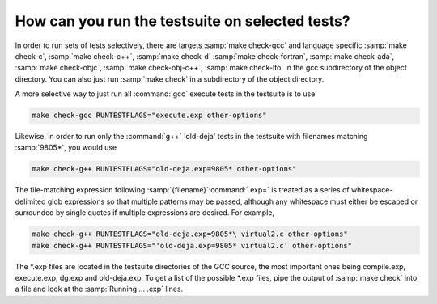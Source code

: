 How can you run the testsuite on selected tests?
************************************************

In order to run sets of tests selectively, there are targets
:samp:`make check-gcc` and language specific :samp:`make check-c`,
:samp:`make check-c++`, :samp:`make check-d` :samp:`make check-fortran`,
:samp:`make check-ada`, :samp:`make check-objc`, :samp:`make check-obj-c++`,
:samp:`make check-lto`
in the gcc subdirectory of the object directory.  You can also
just run :samp:`make check` in a subdirectory of the object directory.

A more selective way to just run all :command:`gcc` execute tests in the
testsuite is to use

.. code-block:: c++

  make check-gcc RUNTESTFLAGS="execute.exp other-options"

Likewise, in order to run only the :command:`g++` 'old-deja' tests in
the testsuite with filenames matching :samp:`9805*`, you would use

.. code-block:: c++

  make check-g++ RUNTESTFLAGS="old-deja.exp=9805* other-options"

The file-matching expression following :samp:`{filename}`:command:`.exp=` is treated
as a series of whitespace-delimited glob expressions so that multiple patterns
may be passed, although any whitespace must either be escaped or surrounded by
single quotes if multiple expressions are desired. For example,

.. code-block:: c++

  make check-g++ RUNTESTFLAGS="old-deja.exp=9805*\ virtual2.c other-options"
  make check-g++ RUNTESTFLAGS="'old-deja.exp=9805* virtual2.c' other-options"

The *.exp files are located in the testsuite directories of the GCC
source, the most important ones being compile.exp,
execute.exp, dg.exp and old-deja.exp.
To get a list of the possible *.exp files, pipe the
output of :samp:`make check` into a file and look at the
:samp:`Running ...  .exp` lines.

